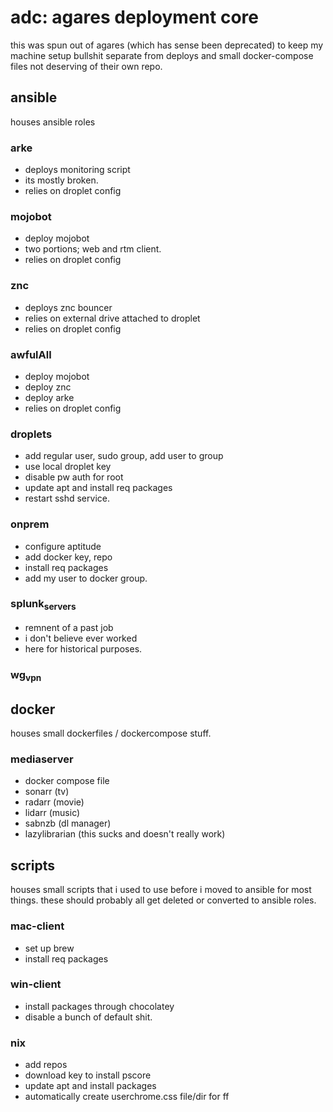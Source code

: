* adc: agares deployment core
this was spun out of agares (which has sense been deprecated) to keep my machine setup bullshit separate from deploys and small docker-compose files not deserving of their own repo.

** ansible
houses ansible roles

*** arke
    - deploys monitoring script
    - its mostly broken.
    - relies on droplet config

*** mojobot
    - deploy mojobot
    - two portions; web and rtm client.
    - relies on droplet config

*** znc
    - deploys znc bouncer
    - relies on external drive attached to droplet
    - relies on droplet config

*** awfulAll
    - deploy mojobot
    - deploy znc
    - deploy arke
    - relies on droplet config

*** droplets
    - add regular user, sudo group, add user to group
    - use local droplet key
    - disable pw auth for root
    - update apt and install req packages
    - restart sshd service.

*** onprem
    - configure aptitude
    - add docker key, repo
    - install req packages
    - add my user to docker group.

*** splunk_servers
    - remnent of a past job
    - i don't believe ever worked
    - here for historical purposes.

*** wg_vpn
** docker
houses small dockerfiles / dockercompose stuff.
*** mediaserver
    - docker compose file
    - sonarr (tv)
    - radarr (movie)
    - lidarr (music)
    - sabnzb (dl manager)
    - lazylibrarian (this sucks and doesn't really work)
** scripts
houses small scripts that i used to use before i moved to ansible for most things. these should probably all get deleted or converted to ansible roles.

*** mac-client
    - set up brew
    - install req packages

*** win-client
    - install packages through chocolatey
    - disable a bunch of default shit.

*** nix
    - add repos
    - download key to install pscore
    - update apt and install packages
    - automatically create userchrome.css file/dir for ff
